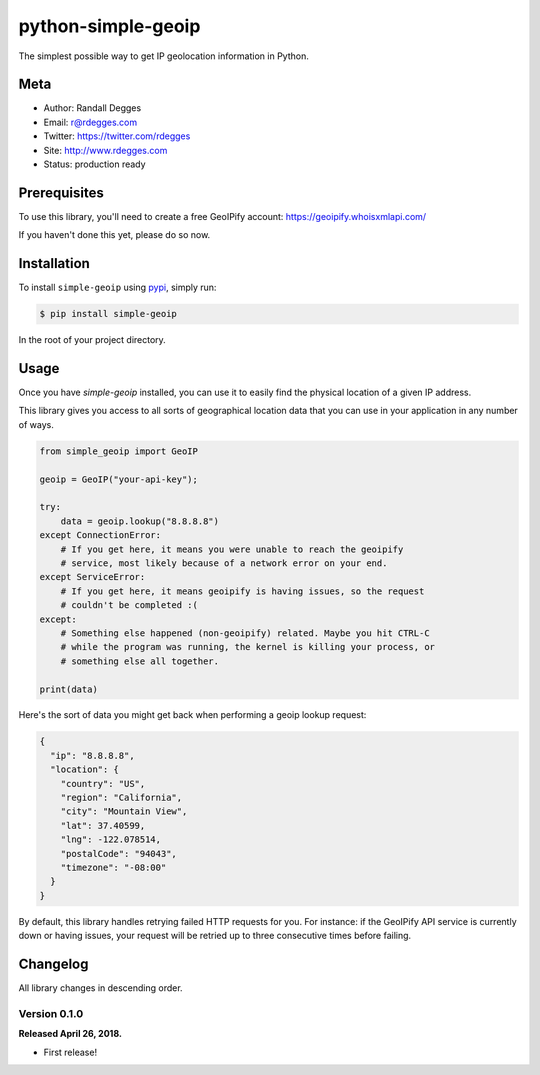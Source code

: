 python-simple-geoip
===================

The simplest possible way to get IP geolocation information in Python.

.. image:: https://raw.githubusercontent.com/whois-api-llc/python-simple-geoip/master/images/geoip.png

.. image:: https://img.shields.io/pypi/v/simple-geoip.svg
    :alt: python-simple-geoip Release
    :target: https://pypi.python.org/pypi/simple-geoip

.. image:: https://img.shields.io/travis/whois-api-llc/python-simple-geoip.svg
    :alt: python-simple-geoip Build
    :target: https://travis-ci.org/whois-api-llc/python-simple-geoip


Meta
----

- Author: Randall Degges
- Email: r@rdegges.com
- Twitter: https://twitter.com/rdegges
- Site: http://www.rdegges.com
- Status: production ready


Prerequisites
-------------

To use this library, you'll need to create a free GeoIPify account:
https://geoipify.whoisxmlapi.com/

If you haven't done this yet, please do so now.


Installation
------------

To install ``simple-geoip`` using `pypi <https://pypi.org/>`_, simply run:

.. code-block:: console

    $ pip install simple-geoip

In the root of your project directory.


Usage
-----

Once you have `simple-geoip` installed, you can use it to easily find the
physical location of a given IP address.

This library gives you access to all sorts of geographical location data that
you can use in your application in any number of ways.

.. code-block:: python

    from simple_geoip import GeoIP

    geoip = GeoIP("your-api-key");

    try:
        data = geoip.lookup("8.8.8.8")
    except ConnectionError:
        # If you get here, it means you were unable to reach the geoipify
        # service, most likely because of a network error on your end.
    except ServiceError:
        # If you get here, it means geoipify is having issues, so the request
        # couldn't be completed :(
    except:
        # Something else happened (non-geoipify) related. Maybe you hit CTRL-C
        # while the program was running, the kernel is killing your process, or
        # something else all together.

    print(data)

Here's the sort of data you might get back when performing a geoip lookup
request:

.. code-block:: json

    {
      "ip": "8.8.8.8",
      "location": {
        "country": "US",
        "region": "California",
        "city": "Mountain View",
        "lat": 37.40599,
        "lng": -122.078514,
        "postalCode": "94043",
        "timezone": "-08:00"
      }
    }

By default, this library handles retrying failed HTTP requests for you. For
instance: if the GeoIPify API service is currently down or having issues,
your request will be retried up to three consecutive times before failing.


Changelog
---------

All library changes in descending order.


Version 0.1.0
*************

**Released April 26, 2018.**

- First release!
